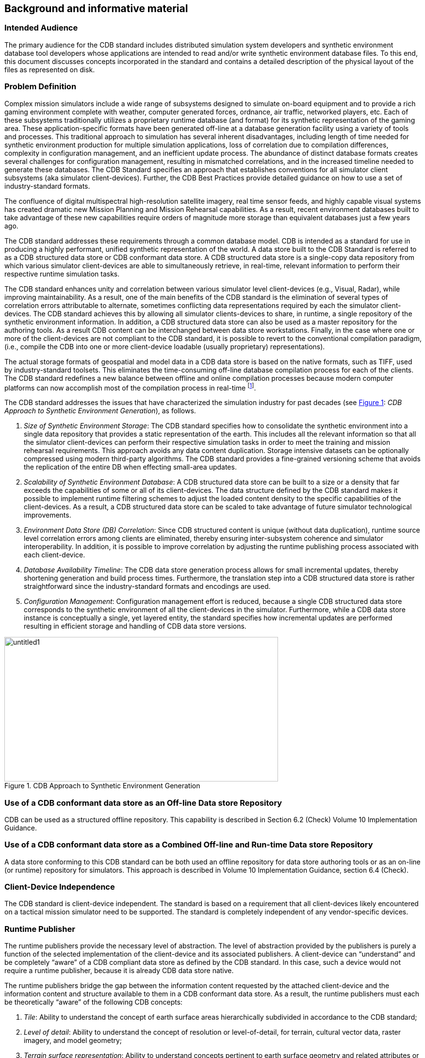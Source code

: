 == Background and informative material

=== Intended Audience

The primary audience for the CDB standard includes distributed
simulation system developers and synthetic environment database tool
developers whose applications are intended to read and/or write
synthetic environment database files. To this end, this document
discusses concepts incorporated in the standard and contains a detailed
description of the physical layout of the files as represented on disk.

=== Problem Definition

Complex mission simulators include a wide range of subsystems designed
to simulate on-board equipment and to provide a rich gaming environment
complete with weather, computer generated forces, ordnance, air traffic,
networked players, etc. Each of these subsystems traditionally utilizes
a proprietary runtime database (and format) for its synthetic
representation of the gaming area. These application-specific formats
have been generated off-line at a database generation facility using a
variety of tools and processes. This traditional approach to simulation
has several inherent disadvantages, including length of time needed for
synthetic environment production for multiple simulation applications,
loss of correlation due to compilation differences, complexity in
configuration management, and an inefficient update process. The
abundance of distinct database formats creates several challenges for
configuration management, resulting in mismatched correlations, and in
the increased timeline needed to generate these databases. The CDB
Standard specifies an approach that establishes conventions for all
simulator client subsystems (aka simulator client-devices). Further, the
CDB Best Practices provide detailed guidance on how to use a set of
industry-standard formats.

The confluence of digital multispectral high-resolution satellite
imagery, real time sensor feeds, and highly capable visual systems has
created dramatic new Mission Planning and Mission Rehearsal
capabilities. As a result, recent environment databases built to take
advantage of these new capabilities require orders of magnitude more
storage than equivalent databases just a few years ago.

The CDB standard addresses these requirements through a common database
model. CDB is intended as a standard for use in producing a highly
performant, unified synthetic representation of the world. A data store
built to the CDB Standard is referred to as a CDB structured data store
or CDB conformant data store. A CDB structured data store is a
single-copy data repository from which various simulator client-devices
are able to simultaneously retrieve, in real-time, relevant information
to perform their respective runtime simulation tasks.

The CDB standard enhances unity and correlation between various
simulator level client-devices (e.g., Visual, Radar), while improving
maintainability. As a result, one of the main benefits of the CDB
standard is the elimination of several types of correlation errors
attributable to alternate, sometimes conflicting data representations
required by each the simulator client-devices. The CDB standard achieves
this by allowing all simulator clients-devices to share, in runtime, a
single repository of the synthetic environment information. In addition,
a CDB structured data store can also be used as a master repository for
the authoring tools. As a result CDB content can be interchanged between
data store workstations. Finally, in the case where one or more of the
client-devices are not compliant to the CDB standard, it is possible to
revert to the conventional compilation paradigm, (i.e., compile the CDB
into one or more client-device loadable (usually proprietary)
representations).

The actual storage formats of geospatial and model data in a CDB data
store is based on the native formats, such as TIFF, used by
industry-standard toolsets. This eliminates the time-consuming off-line
database compilation process for each of the clients. The CDB standard
redefines a new balance between offline and online compilation processes
because modern computer platforms can now accomplish most of the
compilation process in real-time footnote:[The CDB standard does require
however, that most of its dataset be generated in a level-of-detail
hierarchy.].

The CDB standard addresses the issues that have characterized the simulation industry for past decades (see <<img_CDBApproachtoSyntheticEnvironmentGeneration>>: _CDB Approach to Synthetic Environment Generation_), as follows.

.  _Size of Synthetic Environment Storage_: The CDB standard specifies how to consolidate the synthetic environment into a single data repository that provides a static representation of the earth. This includes all the relevant information so that all the simulator client-devices can perform their respective simulation tasks in order to meet the training and mission rehearsal requirements. This approach avoids any data content duplication. Storage intensive datasets can be optionally compressed using modern third-party algorithms. The CDB standard provides a fine-grained versioning scheme that avoids the replication of the entire DB when effecting small-area updates.
.  _Scalability of Synthetic Environment Database_: A CDB structured data store can be built to a size or a density that far exceeds the capabilities of some or all of its client-devices. The data structure defined by the CDB standard makes it possible to implement runtime filtering schemes to adjust the loaded content density to the specific capabilities of the client-devices. As a result, a CDB structured data
store can be scaled to take advantage of future simulator technological improvements.
.  _Environment Data Store (DB) Correlation_: Since CDB structured content is unique (without data duplication), runtime source level correlation errors among clients are eliminated, thereby ensuring inter-subsystem coherence and simulator interoperability. In addition, it is possible to improve correlation by adjusting the runtime publishing process associated with each client-device.
.  _Database Availability Timeline_: The CDB data store generation process allows for small incremental updates, thereby shortening generation and build process times. Furthermore, the translation step into a CDB structured data store is rather straightforward since the industry-standard formats and encodings are used.
.  _Configuration Management_: Configuration management effort is reduced, because a single CDB structured data store corresponds to the synthetic environment of all the client-devices in the simulator. Furthermore, while a CDB data store instance is conceptually a single, yet layered entity, the standard specifies how incremental updates are performed resulting in efficient storage and handling of CDB data store versions.


[#img_CDBApproachtoSyntheticEnvironmentGeneration,reftext='{figure-caption} {counter:figure-num}']
.CDB Approach to Synthetic Environment Generation
image::images/image2.jpeg[untitled1,width=564,height=298]

=== Use of a CDB conformant data store as an Off-line Data store Repository

CDB can be used as a structured offline repository. This capability is
described in Section 6.2 (Check) Volume 10 Implementation Guidance.

=== Use of a CDB conformant data store as a Combined Off-line and Run-time Data store Repository

A data store conforming to this CDB standard can be both used an offline
repository for data store authoring tools or as an on-line (or runtime)
repository for simulators. This approach is described in Volume 10
Implementation Guidance, section 6.4 (Check).

=== Client-Device Independence

The CDB standard is client-device independent. The standard is based on
a requirement that all client-devices likely encountered on a tactical
mission simulator need to be supported. The standard is completely
independent of any vendor-specific devices.

=== Runtime Publisher

The runtime publishers provide the necessary level of abstraction. The
level of abstraction provided by the publishers is purely a function of
the selected implementation of the client-device and its associated
publishers. A client-device can “understand” and be completely “aware”
of a CDB compliant data store as defined by the CDB standard. In this
case, such a device would not require a runtime publisher, because it is
already CDB data store native.

The runtime publishers bridge the gap between the information content
requested by the attached client-device and the information content and
structure available to them in a CDB conformant data store. As a result,
the runtime publishers must each be theoretically “aware” of the
following CDB concepts:

.  _Tile_: Ability to understand the concept of earth surface areas
hierarchically subdivided in accordance to the CDB standard;
.  _Level of detail_: Ability to understand the concept of resolution
or level-of-detail, for terrain, cultural vector data, raster imagery,
and model geometry;
.  _Terrain_ _surface representation_: Ability to understand concepts
pertinent to earth surface geometry and related attributes or
properties;
.  _Cultural vector data (point, linear, areal)_: Ability to understand
the concept of point, linear and areal cultural data and related
attribution, fixed or conformed to earth surface;
.  _Grid-organized data and meshes_: Ability to understand the concept
of grid-organized single-value datasets (e.g., elevation grid) and
multi-value datasets (e.g., color triplets);
.  _Imagery_: Ability to understand the concept of color raster imagery
mapped onto terrain surfaces or models;
.  _Model geometry (incl. light points)_: Ability to understand the
concept of general surface geometry;
.  _Model positioning capability_: Ability to differentiate between
statically and dynamically positioned models;
.  _Descriptive attribution_: Ability to understand the attribution
concepts pertinent to the client-device.

=== Synthetic Environment Scalability & Adaptability

The concept of scalability when applied to synthetic environments not
only applies to the geographic extent of the data store but more
importantly it also reflects the ability to scale the environment in
resolution and fidelity. These concepts are fully supported by the CDB
Standard and are explained below.

.  Geographic extent: Correspond to the range of geographic extent of
the earth surface that can be modeled.
.  Resolution: Correspond to the range of information density (for
instance, the number of elevation values per km2) of the modeled
datasets.
.  Fidelity: Correspond to the amount and type of synthetic environment
data that can be modeled to support higher-fidelity simulator
client-devices[multiblock footnote omitted]. Consider for instance a
simulator capable of supporting a single-surface earth skin
representation versus one capable of representing tunnels, bathymetric
data, location-dependent tide heights, location-dependent wave heights,
etc. Clearly, the amount of information required by the higher-fidelity
simulator is greater.
.  Precision: Correspond to the range of numerical precision (i.e.,
number of bits allocated to represent a quantity) of the modeled
datasets.

Modelers face difficult challenges if they want a synthetic environment
that is both scalable and adaptive. The solution to this difficult issue
extends beyond the “mechanics” of achieving backward/forward
compatibility. The solution also requires a complete “dissociation” of
the data store from any constraints imposed by client-devices. Current
practice today is for modelers to repeatedly adjust the content,
resolution and density of synthetic environment databases to closely
match the capabilities and performance of the targeted client-devices.
When content is added to the database, previously modeled content is
usually removed or simplified. Under such constraints it is difficult
for a modeler to build a synthetic environment database capable of
meeting anything but its immediate requirements.

<<img_TypicalEvolutionofaDatabase>>: _Typical Evolution of a Database_ shows the evolution of a
modeled region for use in a mission rehearsal. The initial version of
the region may have only a few high-resolution/high-fidelity areas.
However, over a given time period modelers will be asked to model
additional target areas. As a result, the size, complexity, resolution
and fidelity of the synthetic environment database gradually increase.
Without built-in provisions for scalability, significant rework of the
database is required each time a target area is added.

[#img_TypicalEvolutionofaDatabase,reftext='{figure-caption} {counter:figure-num}']
.Typical Evolution of a Database
image::images/image3.png[image,width=579,height=169]




The CDB standard allows the “dissociation” of the synthetic environment
database’s extent, resolution, fidelity, precision, structure and format
from client-devices. This concept is not limited to aspects of
formatting, numerical representation, internal structure, file
structure, file systems, etc. More importantly the concept also covers
aspects relating to synthetic environment database fidelity and
resolution. Historically, the fidelity and resolution of synthetic
environment databases has been intimately linked to the capabilities of
the targeted simulator client-devices. More often than not, the source
data was manipulated and adapted to constraints imposed by the
client-devices. As a result, the content, resolution and density of
synthetic environment databases were repeatedly adjusted to closely
match the capabilities and performance of the targeted client-devices.
The amount of time devoted to repeatedly adding/editing/removing
content, and then repeatedly re-publishing would largely exceed the
effort of creating and building the original synthetic environment
database. The CDB standard offers the means to break this
inter-dependence.

When assembling a CDB conformant data store, the synthetic environment
database modeler is permitted (within their time-cost budget) to include
content that significantly exceeds the capabilities of their
simulator(s). The job of “adjusting” content to client-devices is
relegated to the runtime publishers; the modeler is freed from this
labor-intensive, repetitive task.

In a typical CDB data store implementation, it is anticipated that
client-devices will independently control their respective runtime
publishers so that the runtime published synthetic environment
corresponds to their inherent capabilities (resolution, fidelity, etc.).

Nonetheless, the runtime publishing paradigm offers interesting new
possibilities. For instance, it would be possible to individually adjust
the fidelity and resolution of the synthetic environment for each
client-device; this adjustment could be done at any time. As a result,
it is possible to control and adjust the overall simulator fidelity and
correlation to a level that was previously unachievable.

The CDB standard does not enforce a particular computer hardware
infrastructure. The selected infrastructure allocated to the handling of
a CDB data store is largely determined by the overall simulation
requirements. Any leeway the simulator architect may have at their
disposal when trading-off various simulator performance parameters
against each other, are as follows:

. Geographic extent
. SE/Simulator Resolution
. SE/Simulator Fidelity
. SE/Simulator Precision
. Desired level of client-devices correlation
. Client-level SE load management
. Simulated aircraft speed
. CDB sharing

An experienced simulation engineer can typically undertake this
analysis. However, the process requires a good understanding of the
content available in the targeted CDB structured databases and of the
content each client-device needs in order to meet the stated level of
performance and fidelity.

Alternately, it is possible to implement a simulator with client-devices
(or attached publishers) that are capable of automatically adjusting
resolution and fidelity in order to overcome performance limitations
attributable to the CDB storage infrastructure and/or runtime
publishers.

<<img_TypicalImplementationofCDBStandardonHighEndSimulator>>: _Typical Implementation of the CDB standard on High-end
Simulator provides_ a system block diagram of a typical implementation
of the CDB standard on a high-end tactical flight simulator. The runtime
CDB system serves the combined needs of a mission functions computer, an
OTW/NVG IG, a Forward Looking Infrared (FLIR) IG, Radar and a Computer
Generated Forces (CGF) subsystem equipped with its own terrain server.
The runtime CDB data store system is scaled to reflect the collective
capabilities of the attached client-devices; as a result, the storage
system is configured to supply the necessary bandwidth. Similarly, the
IO bandwidth of the CDB data store servers and processing performance of
the runtime publishers are scaled to satisfy the demands of their
respective client-devices.

[#img_TypicalImplementationofCDBStandardonHighEndSimulator,reftext='{figure-caption} {counter:figure-num}']
.Typical Implementation of CDB Standard on High-end Simulator
image::images/image4.png[image,width=569,height=370]


<<img_TypicalImplementationofCDBStandardonDesktopComputer>>: _Typical Implementation of CDB Standard on Desktop Computer_
shows a modest application of the CDB standard. This approach consists
of a single desktop computer equipped with both stealth viewer and radar
simulation application software. Each application is front-ended by a
runtime publisher that in turn interfaces to the CDB data store via a
standard file system. Given the more modest platform resources, some
trade-offs in either resolution or fidelity might be required. This can
be implemented in the runtime publisher or in the client-device
application software.


[#img_TypicalImplementationofCDBStandardonDesktopComputer,reftext='{figure-caption} {counter:figure-num}']
.Typical Implementation of CDB Standard on Desktop Computer
image::images/image5.png[image,width=475,height=384]

=== Simulator Wide Unique Data Representation

A CDB data store is a single repository for the entire simulator’s
synthetic environment data store (aka DB). The internal structure
ensures that all datasets are uniquely represented yet available
(through a publishing process) to each of the simulator client-devices
at runtime. This paradigm eliminates the extensive duplication of
datasets that are shared by two or more client-devices.

The CDB standard is technically a normalized data storage model in the
sense that it best meets the logical data design objectives of
correctness, consistency, simplicity, non-redundancy and stability.
Ignoring any tailoring or tuning for particular application requirements
or performance, a normalized design provides the following advantages.

.  Minimize amount of space required to store data: Normalization precludes storing data items in multiple places.
.  Minimize risk of data inconsistencies within the data store: Since datasets are stored in only one place, there is no risk of datasets
becoming inconsistent (uncorrelated).
.  Minimize possible update and delete anomalies: A normalized CDB data store eliminates the concerns related to update or delete operations.
.  Maximize the stability of the data structure: The process of normalization helps in associating attributes with entities based on the inherent properties of the data rather than on particular application requirements. Thus, new application requirements are less likely to force changes to the CDB model/data store design.

=== Key Benefits of the CDB Standard

The following outline the key benefits of using the CDB standard.

==== Improved Synthetic environment Data Store (DB) Generation Timeline

Important reductions in both the DB generation and DB update timeline are expected from an implementation of the CDB standard because of the following footnote:[Please note that in earlier versions of the CDB standard that the acronym “DB” was used. As DB cases confusion regarding whether CDB defines a database or not, the OGC CDB standard uses the term “data store”. However, for the sake of backwards compatibility, the use of DB remains in this document.].

. There is no need to compile distinct synthetic environment runtime data stores for each of the simulator client-devices.
. All of the datasets common to two or more client-devices need not be duplicated. All associated client-specific structures are also eliminated.
. Tiles and layers are technically independent from each other; as a result, there is no need to reprocess neighboring tiles and coincident layers. However, one exception to this relates to the level-of-detail generation.
. The tile structure permits users to “pipeline” or overlap the DB creation/update process, see <<img_PipelinedDBUpdateProcess>>: _Pipelined DB Update Process_, with DB transfer process footnote:[Assuming the DB toolset (used by the modelers at the DB Generation Facility) allow its users to manipulate Environmental DB content on a small-area basis.].
+
[#img_PipelinedDBUpdateProcess,reftext='{figure-caption} {counter:figure-num}']
.Pipelined DB Update Process
image::images/image6.png[image,width=485,height=116]

. The tile structure lends itself naturally to the concurrent or “parallel” production of the CDB data store.
. The internal versioning mechanism lends itself well to CDB structured data store updates because only the affected tiles or layers need be re-transmitted to the simulator. This represents a significant timesaving, especially in cases where small updates are constantly applied to a comparatively large CDB structured data store.
. The conversion of the synthetic environment from its tool-native representation into a form directly entered by each of the simulator client-devices is broken down into several publications accomplished in real-time on behalf of each of client-device. This approach permits the CDB standard representation of the synthetic environment to be
“dissociated” from the resolution, fidelity, precision, structure and format imposed by each client-devices.


==== Interoperable Simulation-Ready Synthetic environment Data Store

A CDB compliant data store is a fully interoperable, simulator-ready
synthetic environment DB, (i.e., it can be used “as-is” on any
CDB-compliant simulator). Because the data store is free of any
simulator dependencies, there is no need to undertake a time-consuming
and expensive rework of the runtime data store(s) in order to adapt it
(them) to the format, structure, content, and precision constraints
imposed by the simulator.

==== Improved Client-device Robustness/Determinism

The CDB standard tile organization provides the means to implement
deterministic loading and/or paging of the data store because each tile
corresponds to the same amount of data (i.e., a “quanta” of information
called a LOD-tile), regardless of its position on earth and regardless
of its assigned LOD. This is a key characteristic of the CDB standard
and is necessary to ensure deterministic operation of client-devices,
even when the data resolution varies considerably from region to region
or when the data is modeled at an extremely high-resolution. It is quite
straightforward for a client-device to determine the amount of memory it
must locally allocate when loading (or paging-in) a geographical area of
interest. If the geographical area of interest exceeds the
client-device’s capabilities, it can easily revert to a coarser LOD,
hence gracefully degrading, as opposed to aborting (due to an internal
failure in allocating sufficient memory) or “skipping” over the
offending area.

The tile organization lends itself to robust, deterministic management
of memory within client-devices because memory can be
allocated/de-allocated in fixed sized quantities. As a result,
client-devices need not concern themselves with complex and
non-deterministic memory de-fragmentation schemes that do not lend
themselves to real-time applications.

==== Runtime-Adjustable Synthetic Environment DB Correlation and Fidelity

The CDB standard plays a critical role in improving the internal
correlation of a synthetic environment because it eliminates the
replication of runtime data stores for each of the client-devices. The
prior art in simulation mandated replicated copies of the synthetic
environment data store. Each copy was constrained by the content,
formats, and structures specific to each client-device. As a result, the
potential for correlation errors abounded. The CDB standard resolves
this issue by defining a single, usable in real-time, open, synthetic
environment data store representation.

The “runtime publishing” paradigm now permits the simulator vendor the
means to not only control client-device load but to globally re-examine
and control the level of correlation within a simulator (or across
simulators). While the CDB standard does not provide explicit
jurisdiction over the implementation of this mechanism in the
client-devices and/or publishers, it is nonetheless possible to improve
parametric correlation, at runtime, via control of the
client-devices/publishers.

This topic is discussed in more detail in the OGC CDB Best Practice, Volume 1 Section 1.6.6 (Check), Synthetic Environment Database Correlation.

==== Increased Synthetic Environment Data Store Longevity

The longevity of synthetic environment databases for use in simulation
has traditionally been a source of considerable aggravation within the
user-community.

Traditionally a considerable level of effort (both human and machine)
was required to adapt source-level data to a form that is directly
usable by each of the simulator client-devices, also known as the
runtime-level vendor-specific database format; this is referred to as
the “compilation” process. More often than not, the source data is
manipulated and adapted to constraints imposed by one or more simulator
client-devices. In most cases, the content, resolution and density of
synthetic environment databases are repeatedly adjusted to closely match
the capabilities and performance of the targeted client-devices. While
it is true that the native tool format database remains independent of
the targeted client-devices, it is clear that content of the
source-level database roughly corresponds to the capabilities of the
then-current client-devices. As a result, source-level databases become
quickly outdated and do require a complete rebuild to take advantage of
new simulator capabilities.

The CDB standard avoids these pitfalls because the model does not need
to be adapted to the constraints imposed by simulator client-devices;
that role is relegated to the runtime publishers. Hence, the synthetic
environment a CDB data store can be built, right from the start, to a
level of fidelity commensurate with the anticipated useful life of the
targeted simulator(s).

==== Reduced Synthetic Environment Data Store Storage Infrastructure Cost

For equivalent synthetic environment content, the CDB standard offers a
significant storage space savings and significant reductions in the
required interconnect infrastructure to supply the synthetic environment
data to the simulator(s).

The reduction in equipment and labor can be attributed to the following
features.

1. Simulator-wide unique data representation: eliminate duplication of datasets across client-devices.
2. Compression of storage-intensive datasets: provides effective compression of key datasets.
3. Fine-grain versioning: A CDB structured data store is internally versioned. It is possible to revert to prior representations of the SE without restoring stored back-ups of the data store. Because the underlying mechanism is fine-grained, only in affected geographic areas or datasets of the data store need to be versioned.


=== CDB Model Overview

The following sections provide a general description and focus of the
CDB standard.

==== CDB Standard Data Representation and Organization

The CDB standard provides the means of describing all feature sets
relevant to simulation (such as terrain and 3D objects). These feature
sets are logical re-groupings of datasets that are used directly by the
simulator client-devices.

The standard currently supports the following representations.

. Terrain: A representation of the terrain shape/elevation, raster imagery, surface attribution and other surface characteristics relevant to distributed simulations.
. Point feature: A representation of a single location in space or on the earth’s surface. A Point feature consists of a single <latitude, longitude> coordinate with or without an elevation. When a point feature does not have an elevation, it is deemed to be on the surface of the earth. The information includes point-feature type identification, location, orientation, connectivity, attribution and other characteristics relevant to simulation.
. Linear feature (aka LineString): A representation of predominantly man-made multi-segmented line-oriented features conformed relative to the terrain (such as runways, roads, transmission lines, fences). The information includes linear feature type identification, location, orientation, lineal geometry, connectivity, attribution and other
surface characteristics relevant to simulation.
. Areal feature (aka Polygon or area): A representation of closed area features conformed relative to the terrain such as forested areas and fields. The information includes areal feature type identification, location, orientation, 2D geometry, connectivity, attribution and other surface characteristics relevant to simulation.
. 3D cultural model (aka Built Environment): Is a model that is statically positioned on the terrain or bathymetry skin. Cultural models are often a 3D representation of a man-made or a natural object positioned and conformed relative to the terrain. The information includes its geometry, articulations, raster imagery (texture, normal
map, light map, etc.), lighting systems, and other characteristics relevant to simulation.
. Moving model: A model that is not fixed at one location in the synthetic environment data store. The simulation host can update the position and orientation of a moving model at every simulation iteration cycle. A moving model is a 3D representation of man-made objects free to move within the data store. The information includes feature type identification, (vehicle class, type, model, etc.), geometry, articulations, raster imagery (texture, normal map, light map, etc.), lighting systems, connectivity to special effects, attribution and other characteristics relevant to simulation
. Materials: A symbolic representation of the surface materials for all of the elements contained within the data store. Client-devices are required to simulate the synthetic environment over different portions of the electromagnetic spectrum: IR (e.g., FLIR, NVG), microwaves (e.g., Radar), audio (e.g., Sonar), etc. The fidelity of the sensor synthetic environment simulation model that runs in each of the client-devices is highly dependent on the richness and completeness of properties that characterize the synthetic environment data store in the electromagnetic spectrum of interest footnote:[One of the primary objectives of this standard is to provide and integrate all of the data required by all sensor devices, not just IGs producing the Out-The-Window (OTW) scenes. In addition, the mandate of this standard is to accomplish this objective in a device-independent fashion. The CDB standard provides a means for client-devices to retain their internal Sensor Synthetic Environment Model (SEM), and yet do so without introducing device dependencies within the CDB synthetic environment. To accomplish this objective, client-device vendors must provide the appropriate SEM properties for the prescribed CDB Base Materials (see Appendix L), since none of the (vendor/device-specific) material properties are stored within the CDB].
. Navigational data: A representation of ARINC-424 footnote:[ARINC 424 or ARINC 424 Navigation System Data Base Standard is an international standard file format for aircraft navigation data maintained by Airlines Electronic Engineering Committee and published by Aeronautical Radio, Inc. The ARINC 424 specifications are not a database, but a "standard for the preparation and transmission of data for assembly of airborne navigation system data bases"] and DAFIF footnote:[Digital Aeronautical Flight Information File is a comprehensive database of up-to-date aeronautical data, including information on airports, airways, airspaces, navigation data and other facts relevant to flying in the entire world, managed by the National Geospatial-Intelligence Agency (NGA)] data in the form of NAVAIDs, Airport/Heliport, Runway/Helipad,
Waypoints, Routes, Holding Patterns, Airways, Airspace, etc.

In order to represent the above feature sets, the CDB standard logically organizes its data in mutually exclusive datasets. Furthermore, the CDB standard is platform and client-device independent. As a result, the internal data representation is free of client-device specifics and more closely aligned to DB structures/formats supported by prominent industry standard tools.


==== CDB Standard Logical Structure

The CDB standard is a structure for simulation and as such its storage
structure is optimized for simulator client-devices runtime performance.
Therefore, the internal storage structure is designed with these
specific considerations in mind.

. Promotes efficient real-time data access by the simulator client-devices without degrading their performance.
. Allows simultaneous accesses by all of the various simulator client-devices.
. Promotes efficient data store updates and deployment in order to reduce the deployment of a CDB structured data store onto one or more simulators.

To address these objectives, the storage structure geographically
divides the world into tiles (bounded by latitudes and longitudes), each
containing a specific set of features (such as terrain altimetry,
vectors), models, which in turn are represented by the datasets (see
<<img_CDBStandardTileLayerStructure>>: _CDB Standard Tile/Layer Structure_). The datasets define the
basic storage unit used in a CDB structured data store. The geographic
granularity is at the tile level while the information granularity is at
the dataset level. As a result, the storage structure permits flexible
and efficient updates due to the different levels of granularity with
which the information can be stored or retrieved. At the data store
generation facility, it is possible to effect small updates, either at
the tile level; the feature set level or the dataset level. Similarly,
the storage structure fully supports real-time retrieval of content at
the tile level and the dataset level. Finally, the incremental
versioning mechanism allows users to efficiently deploy updates to a
data store; only the files whose content differs from a prior version
need be generated and transferred from the data store generation
facility to the simulation facility.

Another benefit of the CDB standard storage structure is its ability to
support concurrent generation and deployment.

[#img_CDBStandardTileLayerStructure,reftext='{figure-caption} {counter:figure-num}']
.CDB Standard Tile/Layer Structure
image::images/image7.png[image,width=569,height=270]


==== Tile/Layer/Level-of-Detail Structure

The CDB standard offers a structure that is well suited for the
efficient access of its contents. To this end, it relies on three
important means to organize the synthetic environment data:

* Tiles
* Layers
* Level-of-Detail (LOD)


===== Tiles

The CDB standard defines a top-level tile structure designed to organize
the data for efficient access in real-time. The tile structure provides
an effective means for simulator client-devices to access the datasets
of a geographical area at a selected LOD. Since the spatial dimension of
tiles varies inversely with LOD (i.e., resolution), client-devices can
readily predict the amount of data contained within the tile; as a
result, the management of memory within client-devices is simplified and
much more deterministic.

The CDB standard Conceptual Model is logically organized as a strip of
geo-unit aligned tiles along each earth slice. Each earth slice is
divided into a decreasing number of tiles to account for the fact that
the length of an earth slice decreases with increasing latitude.

===== Layers


The CDB model is also logically organized as distinct layers of
information. The layers are theoretically independent from each other,
(i.e., changes in one layer do not impose changes in other layers).

Layers are additive in fidelity, (i.e., the achievable level of the
simulation fidelity increases with the number of layers).

Secondly, unavailable layers are automatically defaulted. A database
modeler need not fully populate a CDB structured data store. There is no
mandatory “coverage completeness requirement” imposed by the CDB
standard. This feature permits the generation of a CDB conformant data
store even when database modelers are confronted with limited data
availability. The usefulness/faithfulness of the synthetic environment
increases with the number of available layers.

The layering mechanism improves the efficiency of the client-devices
since they need only access (and be aware) of the datasets that are
relevant to them, at their prescribed level of fidelity. For instance, a
simulator CGF client-device will not likely have a reason to use ground
raster imagery. However, it is quite likely interested in accessing
ground surface properties when determining traffic-ability.

===== Levels of Detail (LOD)

Level of detail (LoD) is a concept available in various disciplines from
computer graphics and cartography to electrical circuit design. For GIS
practitioners, the discipline where level of detail is most relevant and
well known is 3D city modelling. In the CDB, LOD is a mechanism for
allowing increasing levels of fidelity without impacting system
performance. In CDB data stores, LODs are also an integral part of the
physical database structure. The LOD requirement for simulation systems
is similar with regard to requirements for increased fidelity in 3d City
Models and standards such as CityGML.

The availability of LOD representations is critical to real-time
performance, especially when dealing with grid-organized data. Most
simulation client-devices can readily take advantage of a LOD structure
because, in many cases, less detail/information is necessary at
increasing distances from the simulated object. As a result, many
client-devices can reduce (by 100-fold or more) the required bandwidth
to access synthetic environment data in real-time.

Additionally, the availability of LODs can be readily exploited by
simulator client-devices to improve algorithmic efficiency. Devices such
as Image Generators (IGs) can readily take advantage of an LOD structure
because image perspective naturally reduces image detail with distance
as a result of the perspective computation inherent to the IG. As a
result, much less geometric detail and texture detail need be processed
or considered at far range.

The spatial sampling of each successive LOD in a CDB data store follows
power of two progressions. This is a prerequisite for the efficient and
deterministic management of memory by all client-devices of a typical
simulator.

The terrain LOD can be controlled to the tile level. Since the CDB
standard specifies a variable LOD hierarchy spanning up to 34 levels, it
is possible to control the allocation of LODs by area. The variable LOD
hierarchy provides for efficient use of storage because the LOD
hierarchy needs to be deepened only in the areas where higher resolution
is desired. <<img_VariableAllocationofLOD>>: _Variable Allocation of LOD_, illustrates an earth
strip made up of a series of tiles; some portions of the strip have been
modeled with 3, 4, or 5 LODs according to the application requirements.

[#img_VariableAllocationofLOD,reftext='{figure-caption} {counter:figure-num}']
._Variable Allocation of LOD_
image::images/image8.png[image,width=612,height=495]

==== CDB Structure, Organization on Media and Conventions

This CDB standard along with the CDB Best Practices describes the data
content, representation, as well as the logical organization of the data
stored in the data store:

.  The Data store structure comprises all of the data structures used to access data store content (such as file paths, Level-of-Detail (LOD), lists) to speed up access, information layering, versioning and configuration management; and
.  Naming Conventions: Used to describe a naming hierarchy for cultural models, moving models, lights and model components.

===== Other Applications of the CDB Standard

While the CDB standard was initially targeted primarily for use in
Special Operations simulator applications, it is entirely suited to a
broad range of other applications that make use of the same datasets;
these include (and are not limited to):

. Ground warfare simulation
. Anti-submarine warfare
. Visualization
. Modeling and Simulation
. Urban Planning
. Natural Resource Management
. Emergency Management

The implementation of the CDB standard on legacy simulator
client-devices usually mandates the use of the runtime publishers. These
costs are largely offset by the consolidation (and substantial
reduction) of storage and associated infrastructure. In the future, it
is anticipated that the runtime publishing computer infrastructure will
be largely “absorbed” by higher performance client-devices that will
natively process the data store without an intermediate conversion into
a legacy internal format.

In applications that are less demanding than flight simulation, the CDB
standard can be implemented without resorting to high-performance
computer platforms. For instance, the simulator repository mass storage
system (shown in Figure 8: _Typical CDB Implementation on a Suite of
Simulators_)(Check) can be a single disk storage device. In demanding
applications, the simulator repository can be implemented as a
large-scale Storage Area Network (SAN). Similarly, the Update Manager
IUM), the CDB server and each of the client-device runtime publishers
can be implemented as software tasks within a single computer platform,
or can even be migrated to software tasks running internally within the
client-devices. <<img_TypicalImplementationofCDBStandardonDesktopComputer>>, _Typical Implementation of CDB Standard on
Desktop Computer_, illustrates a desktop trainer consisting of a stealth
viewer footnote:[A ‘stealth viewer’ is analogous to a camera viewpoint
that is not ‘attached’ to any physical entity in a simulation] and radar
simulations, implemented as software applications running on a single
computer platform; both applications pull their synthetic environment
data from a disk-resident CDB.

[[UseOfCDBInApplicationsRequiringDynamicSyntheticEnvironments]]
==== Use of CDB in Applications Requiring Dynamic Synthetic Environments

A CDB-compliant simulator already incorporates most of the architectural
features required to support the handling of Dynamic Synthetic
Environments (aka DSE). <<img_VersioningParadigmAppliedtoDynamicSE>>, _Versioning Paradigm Applied to
Dynamic SE_, illustrates how CDB-compliant simulator architecture can be
extended to permit the runtime modification of the CDB. This can be
accomplished by leveraging simulator architectures that natively adhere
to the CDB data schema and to the CDB versioning capabilities.

This capability requires that the simulator be equipped with a Dynamic
Synthetic Environment Generator whose interfaces conform to the CDB
standard; all other elements of the simulator architecture are identical
to those of a CDB-compliant simulator.

Two applications of this principle could be envisaged.

. *_DB update from DIS:_* This is the so-called “Dynamic Terrain/Synthetic Environment”, where a group of confederates interoperate over a DIS network by receiving update commands that trigger runtime modification of the CDB.
. *_DB creation/update from live data feed:_* Terrain areas could be created or modified on-the-fly, based on live data (such as terrain imagery or LIDAR data transmitted by a UAV) and provided instantly to the confederates.

[#img_VersioningParadigmAppliedtoDynamicSE,reftext='{figure-caption} {counter:figure-num}']
.Versioning Paradigm Applied to Dynamic SE
image::images/image9.png[image,width=599,height=257]

==== Synthetic Environment Data Store Correlation

Please read section 1.6.6 of the OGC CDB 3.2 Best Practice for additional details on correlation https://portal.opengeospatial.org/files/?artifact_id=61935.
